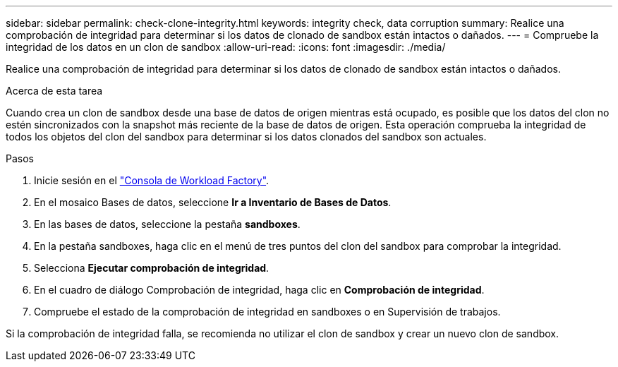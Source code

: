 ---
sidebar: sidebar 
permalink: check-clone-integrity.html 
keywords: integrity check, data corruption 
summary: Realice una comprobación de integridad para determinar si los datos de clonado de sandbox están intactos o dañados. 
---
= Compruebe la integridad de los datos en un clon de sandbox
:allow-uri-read: 
:icons: font
:imagesdir: ./media/


[role="lead"]
Realice una comprobación de integridad para determinar si los datos de clonado de sandbox están intactos o dañados.

.Acerca de esta tarea
Cuando crea un clon de sandbox desde una base de datos de origen mientras está ocupado, es posible que los datos del clon no estén sincronizados con la snapshot más reciente de la base de datos de origen. Esta operación comprueba la integridad de todos los objetos del clon del sandbox para determinar si los datos clonados del sandbox son actuales.

.Pasos
. Inicie sesión en el link:https://console.workloads.netapp.com["Consola de Workload Factory"^].
. En el mosaico Bases de datos, seleccione *Ir a Inventario de Bases de Datos*.
. En las bases de datos, seleccione la pestaña *sandboxes*.
. En la pestaña sandboxes, haga clic en el menú de tres puntos del clon del sandbox para comprobar la integridad.
. Selecciona *Ejecutar comprobación de integridad*.
. En el cuadro de diálogo Comprobación de integridad, haga clic en *Comprobación de integridad*.
. Compruebe el estado de la comprobación de integridad en sandboxes o en Supervisión de trabajos.


Si la comprobación de integridad falla, se recomienda no utilizar el clon de sandbox y crear un nuevo clon de sandbox.

